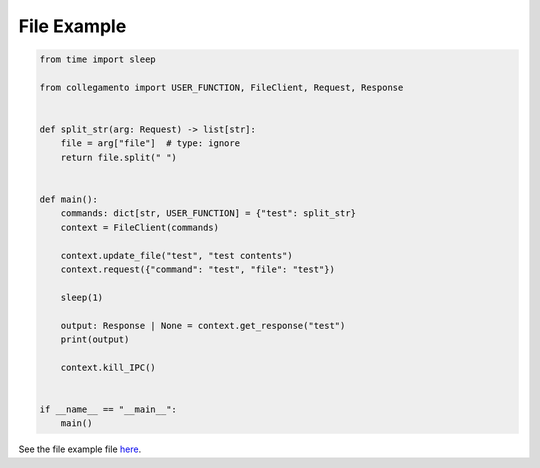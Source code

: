 ============
File Example
============

.. code-block:: python

    from time import sleep
    
    from collegamento import USER_FUNCTION, FileClient, Request, Response
    
    
    def split_str(arg: Request) -> list[str]:
        file = arg["file"]  # type: ignore
        return file.split(" ")
    
    
    def main():
        commands: dict[str, USER_FUNCTION] = {"test": split_str}
        context = FileClient(commands)
    
        context.update_file("test", "test contents")
        context.request({"command": "test", "file": "test"})
    
        sleep(1)
    
        output: Response | None = context.get_response("test")
        print(output)
    
        context.kill_IPC()
    
    
    if __name__ == "__main__":
        main()

See the file example file `here <https://github.com/salve-org/albero/blob/master/examples/file_example.py>`_.
